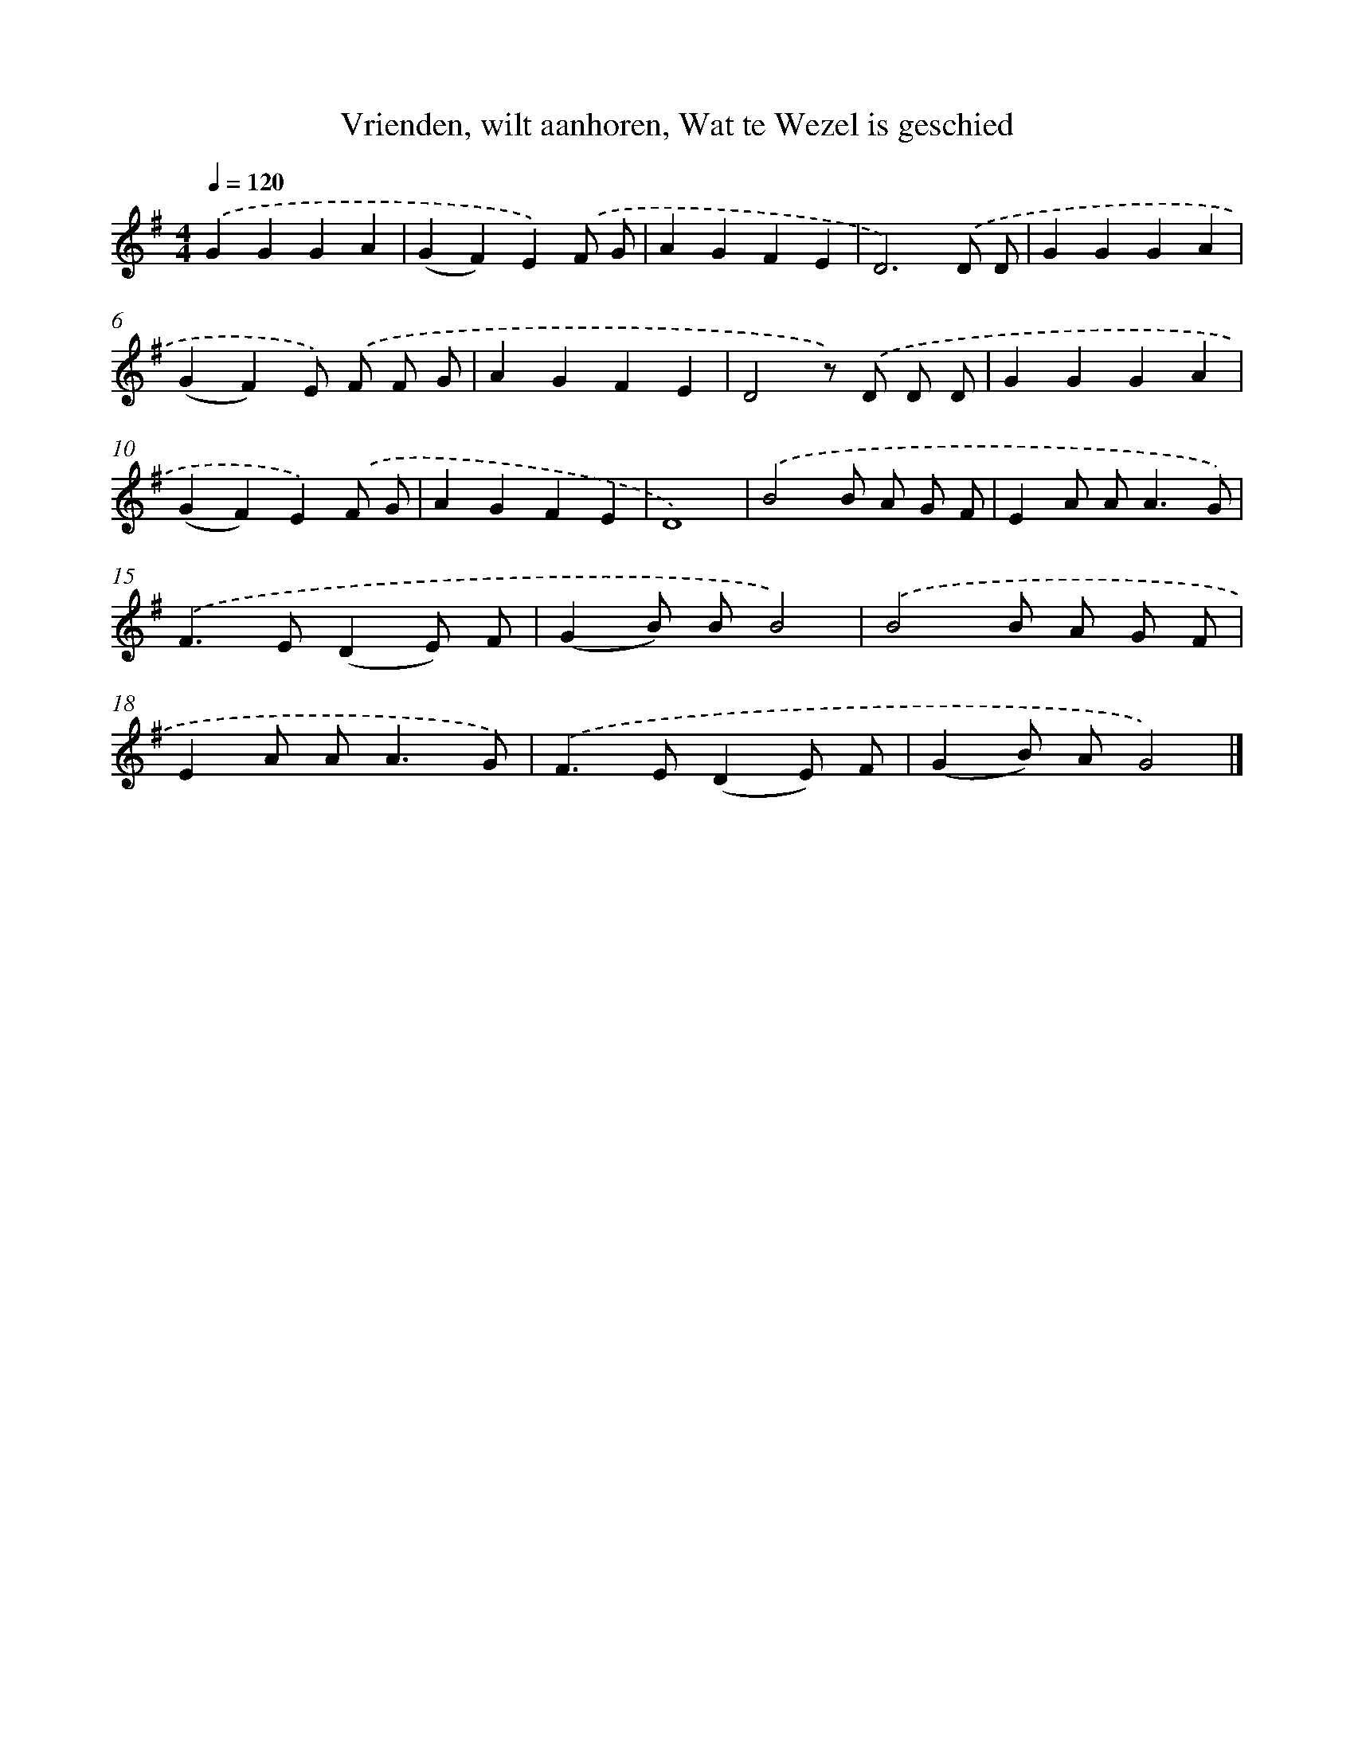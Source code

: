 X: 10644
T: Vrienden, wilt aanhoren, Wat te Wezel is geschied
%%abc-version 2.0
%%abcx-abcm2ps-target-version 5.9.1 (29 Sep 2008)
%%abc-creator hum2abc beta
%%abcx-conversion-date 2018/11/01 14:37:07
%%humdrum-veritas 3845335431
%%humdrum-veritas-data 3728454747
%%continueall 1
%%barnumbers 0
L: 1/4
M: 4/4
Q: 1/4=120
K: G clef=treble
.('GGGA |
(GF)E).('F/ G/ |
AGFE |
D3).('D/ D/ |
GGGA |
(GF)E/) .('F/ F/ G/ |
AGFE |
D2z/) .('D/ D/ D/ |
GGGA |
(GF)E).('F/ G/ |
AGFE |
D4) |
.('B2B/ A/ G/ F/ |
EA/ A<AG/) |
.('F>E(DE/) F/ |
(GB/) B/B2) |
.('B2B/ A/ G/ F/ |
EA/ A<AG/) |
.('F>E(DE/) F/ |
(GB/) A/G2) |]

